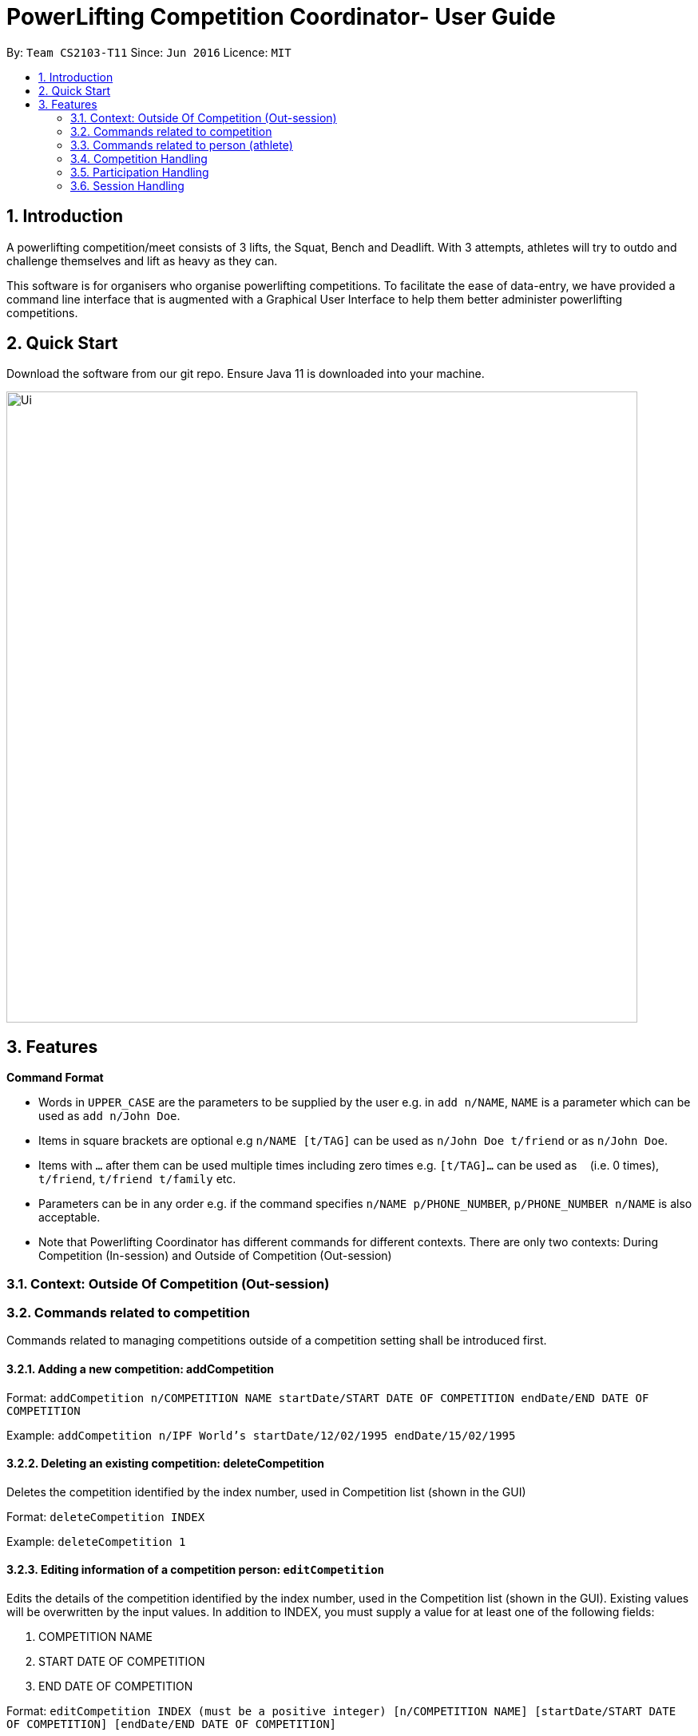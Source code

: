 = PowerLifting Competition Coordinator- User Guide
:site-section: UserGuide
:toc:
:toc-title:
:toc-placement: preamble
:sectnums:
:imagesDir: images
:stylesDir: stylesheets
:xrefstyle: full
:experimental:
ifdef::env-github[]
:tip-caption: :bulb:
:note-caption: :information_source:
endif::[]
:repoURL: https://github.com/AY1920S1-CS2103-T11-3/main

By: `Team CS2103-T11`      Since: `Jun 2016`      Licence: `MIT`

== Introduction

A powerlifting competition/meet consists of 3 lifts, the Squat, Bench and Deadlift. With 3 attempts, athletes will try to outdo and challenge themselves and lift as heavy as they can.

This software is for organisers who organise powerlifting competitions. To facilitate the ease of data-entry, we have provided a command line interface that is augmented with a Graphical User Interface to help them better administer powerlifting competitions.


== Quick Start

Download the software from our git repo.
Ensure Java 11 is downloaded into your machine.

image::Ui.PNG[width="790"]

[[Features]]
== Features

====
*Command Format*

* Words in `UPPER_CASE` are the parameters to be supplied by the user e.g. in `add n/NAME`, `NAME` is a parameter which can be used as `add n/John Doe`.
* Items in square brackets are optional e.g `n/NAME [t/TAG]` can be used as `n/John Doe t/friend` or as `n/John Doe`.
* Items with `…`​ after them can be used multiple times including zero times e.g. `[t/TAG]...` can be used as `{nbsp}` (i.e. 0 times), `t/friend`, `t/friend t/family` etc.
* Parameters can be in any order e.g. if the command specifies `n/NAME p/PHONE_NUMBER`, `p/PHONE_NUMBER n/NAME` is also acceptable.
* Note that Powerlifting Coordinator has different commands for different contexts.
  There are only two contexts: During Competition (In-session) and Outside of Competition (Out-session)
====

=== Context: Outside Of Competition (Out-session)

=== Commands related to competition
Commands related to managing competitions outside of a competition setting shall be introduced first.

==== Adding a new competition: addCompetition
Format: `addCompetition n/COMPETITION NAME startDate/START DATE OF COMPETITION endDate/END DATE OF COMPETITION`

Example:
`addCompetition n/IPF World's startDate/12/02/1995 endDate/15/02/1995`


==== Deleting an existing competition: deleteCompetition
Deletes the competition identified by the index number, used in Competition list (shown in the GUI)

Format: `deleteCompetition INDEX`

Example:
`deleteCompetition 1`


==== Editing information of a competition person: `editCompetition`
Edits the details of the competition identified by the index number, used in the Competition list (shown in the GUI). 
Existing values will be overwritten by the input values.
In addition to INDEX, you must supply a value for at least one of the following fields:

1. COMPETITION NAME
2. START DATE OF COMPETITION
3. END DATE OF COMPETITION

Format: `editCompetition INDEX (must be a positive integer) [n/COMPETITION NAME] [startDate/START DATE OF COMPETITION] [endDate/END DATE OF COMPETITION]`

Examples:

1.When all fields are supplied:

* `editCompetition 1 n/IPF World's startDate/12/02/1995 endDate/15/02/1995`

2.When only 1 field is supplied:

* `editCompetition 1 n/IPF World's`

* `editCompetition 1 endDate/15/02/1995`


==== Listing all records of current and past competitions: listCompetition
This command has no parameters

Format: listCompetition

==

=== Commands related to person (athlete)
Commands related to managing persons (athletes) outside of a competition setting shall be introduced now.

==== Adding a new person: `addPerson`
Format: `addPerson n/NAME dob/DATE OF BIRTH g/GENDER`

Example:

* `addPerson n/John Doe dob/12/02/1995 g/male`

==== Deleting an existing person: `deletePerson`
Deletes the person identified by the index number, used in Person list (shown in the GUI).

Format: `deletePerson INDEX`

Examples:

* `deletePerson 1`

==== Editing information of an existing person: `editPerson`
Edits the details of the person identified by the index number, used in the Person list (shown in the GUI). 
Existing values will be overwritten by the input values.
In addition to INDEX, you must supply a value for at least one of the following fields:

1. NAME
2. DATEOFBIRTH
3. GENDER

Format: `editPerson INDEX (must be a positive integer) [n/NAME] [dob/DATEOFBIRTH] [g/GENDER]`

Examples:

1.When all fields are supplied:

* `editPerson 1 n/John Doe dob/12/02/1995 g/MALE`

2.When only 1 field is supplied:

* `editPerson 1 n/John Doe`

* `editPerson 1 dob/12/02/1995`

==== Finding person(s): `findPerson`
Finds all persons whose names contain any of the specified keywords (case-insensitive) and displays them as a numerically ordered list.

Format: `findPerson [KEYWORD(s)]`

Examples:

* Find Alex Yeoh only:
  `findPerson Alex`

* Find Alex Yeoh only:
  `findPerson alex`
  
* Find Alex Yeoh only:
  `findPerson yeoh`

* Find Alex Yeoh and Bernice Yu:
  `findPerson yeoh yu`

==== Listing all existing persons: `listPerson`
Format: `listPerson`

=== Competition Handling
This feature adds/edits/lists competitions which are available on the UI.

==== Adds a new competition: `addComp`
Adds a new competition to the existing list of competitions on the UI.
User supplies competition name, start and end dates of competition to the command prompt.
Dates should be in DD/MM/YYYY format. Eg: 19/01/2019 or 01/02/2020.

Format: `addComp n/COMPETITION_NAME startDate/START_DATE_OF_COMPETITION endDate/END_DATE_OF_COMPETITION`

Example:

* `addComp n/IWF startDate/18/01/2019 endDate/19/01/2019`

==== Edits a new competition: `editComp`
Changes details of an existing competition listed on the UI to updated ones.
INDEX here refers to the position of the existing competition in the list of competitions shown on the UI.
Fields which come after INDEX refers to data fields which a user wish to change.
Dates should be in DD/MM/YYYY format. Eg: 19/01/2019 or 01/02/2020.

Format: `editComp INDEX n/NAME startDate/START_DATE_OF_COMPETITION endDate/END_DATE_OF_COMPETITION`

Example:

* `editComp 1 n/IWF startDate/18/01/2019 endDate/19/01/2019`

==== Deletes a new competition: `deleteComp`
Removes an existing competition from a list of competitions listed on the UI.
INDEX here refers to the position of the existing competition in the list of competitions shown on the UI.

Dates should be in DD/MM/YYYY format. Eg: 19/01/2019 or 01/02/2020.

Format: `deleteComp INDEX`

Example:

* `deleteComp 1`

==== Lists all competitions: `listComp`
Displays all competitions available.

Format: `listComp`

Example:

* `listComp`


=== Participation Handling
This feature creates an associated participation between an existing person and competition.
Every participation will have a list of 9 attempts, which they are lifting for that particular competition they are taking part in.
A person can participate in more than one competition, each with a different set of attempts.

==== Add a new participation `addPart`
Creates the associated participation between a person and a competition.
To create participation, the athletes 9 attempts for the 3 lifts should also be submitted to prepare for the competition.

S is abbreviated for squat, B for bench, and D for deadlift. The numbers 1,2,3 represents the attempt number for that lift.
For example, S1 means squat attempt 1, and D3 means deadlift attempt 3.

Format: `addPart n/ATHLETE_NAME c/COMP_NAME s/S1/S2/S3 b/B1/B2/B3 d/D1/D2/D3`

Examples:

* `addPart n/Farhanna Fahrid c/Asian Powerlifting Championships 2019 s/115/120/125 b/40/47.5/55 d/155/165/170`

* `addPart n/Marcus Tay c/Test of Strength 2019 s/90/200/205 b/135/140/145 d/210/220/230`

==== List participations `listPart`
Lists all participations present in the address book, or those associated to an existing competition.

Format: `listPart COMPETITION_NAME (optional)`

Examples:

* `listPart` to list all existing participations in the address book.

* `listPart NUS Powerlifting Open 2019` to list all participations associated to the competition.


=== Session Handling
This feature handles the entire flow of each session during Meet Day. It allows event
organisers to submit an Athlete’s Squat, Bench, Deadlift attempts, as well as the
success of their lifts. It will show the relevant information to prepare for the
athletes lift (displaying name, weight, etc). The flow of events, and the commands to
facilitate the competition session will be presented in order below:

This feature handles the entire flow of each session during Meet Day. It allows event organisers to submit an Athlete’s Squat, Bench, Deadlift attempts, as well as the success of their lifts. It will show the relevant information to prepare for the athletes lift (displaying name, weight, etc).
The flow of events, and the commands to facilitate the competition session will be presented in order below:

==== Prepare for a new session: `session`
Loads the session of SBD lifts for the given name of the competition (provided it exists), separated by a space.
This will load all the athletes who are participating in this competition, and start the session associated with this competition.

Format: `session COMPETITION_NAME`

Example:

* `session Test of Strength 2019`

==== Submit attempts: `attempts`
Submits all 9 attempts for the 3 lifts, separating the lifts by a single space, and the attempts for each lift with a slash.

S is abbreviated for squat, B for bench, and D for deadlift. The numbers 1,2,3 represents the attempt number for that lift.
For example, S1 means squat attempt 1, and D3 means deadlift attempt 3.

Format: `attempts n/NAME s/S1/S2/S3 b/B1/B2/B3 d/D1/D2/D3`

Examples:

* `attempts n/farhannafahrid s/115/120/125 b/40/47.5/55 d/155/165/170`

* `attempts n/marcustay s/90/200/205 b/135/140/145 d/210/220/230`

==== Update lift or no lift: `lift`
Updates whether the athlete succeeds in his/her attempt, or fails it.
The lift updated will be the one that was just called up.

Format: `lift Y/N`

Examples:

* `lift N`

* `lift Y`

==== Get the next lifter in line: `next`
Retrieves the next lifter according to weight lifted for that attempt, the weights he/she is going for that particular lift and attempt.
If there are no more attempts to be made by any lifter, this command will trigger the end of the competition.

Format/Example: `next`
